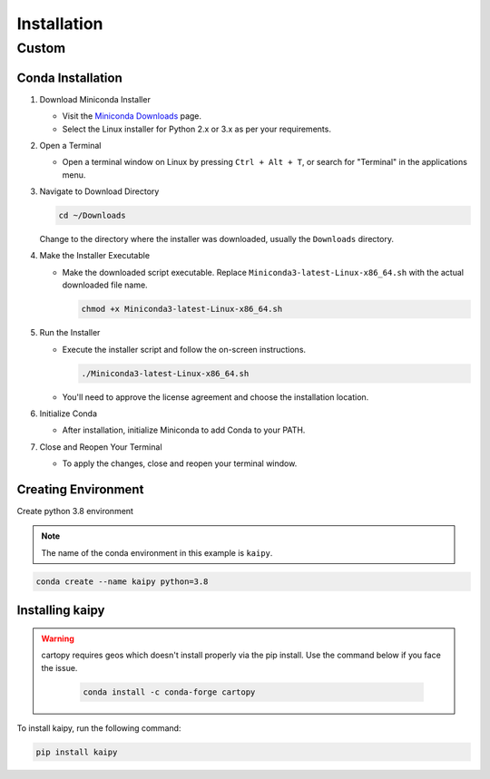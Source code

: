 Installation
============

Custom
------

Conda Installation
~~~~~~~~~~~~~~~~~~~

1. Download Miniconda Installer

   - Visit the `Miniconda Downloads <https://docs.conda.io/en/latest/miniconda.html>`_ page.
   - Select the Linux installer for Python 2.x or 3.x as per your requirements.

2. Open a Terminal

   - Open a terminal window on Linux by pressing ``Ctrl + Alt + T``, or search for "Terminal" in the applications menu.

3. Navigate to Download Directory

   .. code-block:: bash

       cd ~/Downloads

   Change to the directory where the installer was downloaded, usually the ``Downloads`` directory.

4. Make the Installer Executable

   - Make the downloaded script executable. Replace ``Miniconda3-latest-Linux-x86_64.sh`` with the actual downloaded file name.

     .. code-block:: bash

         chmod +x Miniconda3-latest-Linux-x86_64.sh

5. Run the Installer

   - Execute the installer script and follow the on-screen instructions.

     .. code-block:: bash

         ./Miniconda3-latest-Linux-x86_64.sh

   - You'll need to approve the license agreement and choose the installation location.

6. Initialize Conda

   - After installation, initialize Miniconda to add Conda to your PATH.

7. Close and Reopen Your Terminal

   - To apply the changes, close and reopen your terminal window.

Creating Environment
~~~~~~~~~~~~~~~~~~~~~

Create python 3.8 environment

.. note::

   The name of the conda environment in this example is ``kaipy``.

.. code-block:: bash

    conda create --name kaipy python=3.8

Installing kaipy
~~~~~~~~~~~~~~~~~~~

.. warning::

   cartopy requires geos which doesn't install properly via the pip install. Use the command below if you face the issue.

    .. code-block:: bash

        conda install -c conda-forge cartopy

To install kaipy, run the following command:

.. code-block:: bash

    pip install kaipy